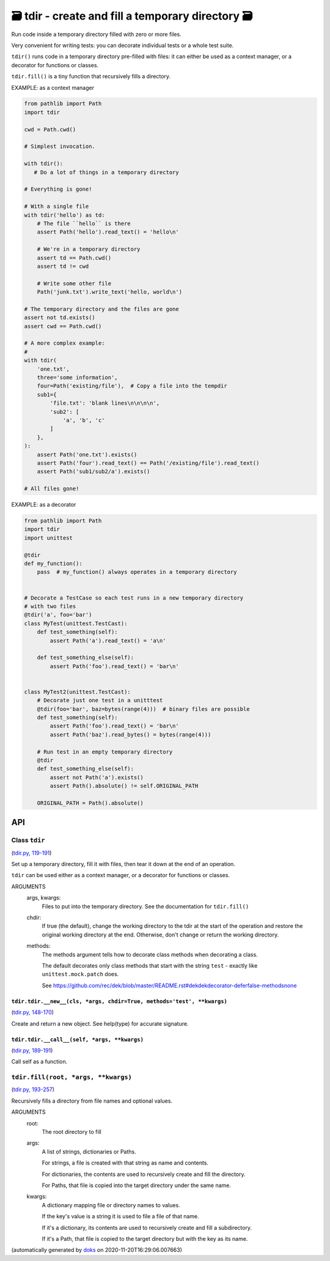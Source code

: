 🗃 tdir - create and fill a temporary directory 🗃
======================================================

Run code inside a temporary directory filled with zero or more files.

Very convenient for writing tests: you can decorate individual tests or a whole
test suite.

``tdir()`` runs code in a temporary directory pre-filled with files: it can
either be used as a context manager, or a decorator for functions or classes.

``tdir.fill()`` is a tiny function that recursively fills a directory.

EXAMPLE: as a context manager

.. code-block:: python

    from pathlib import Path
    import tdir

    cwd = Path.cwd()

    # Simplest invocation.

    with tdir():
       # Do a lot of things in a temporary directory

    # Everything is gone!

    # With a single file
    with tdir('hello') as td:
        # The file ``hello`` is there
        assert Path('hello').read_text() = 'hello\n'

        # We're in a temporary directory
        assert td == Path.cwd()
        assert td != cwd

        # Write some other file
        Path('junk.txt').write_text('hello, world\n')

    # The temporary directory and the files are gone
    assert not td.exists()
    assert cwd == Path.cwd()

    # A more complex example:
    #
    with tdir(
        'one.txt',
        three='some information',
        four=Path('existing/file'),  # Copy a file into the tempdir
        sub1={
            'file.txt': 'blank lines\n\n\n\n',
            'sub2': [
                'a', 'b', 'c'
            ]
        },
    ):
        assert Path('one.txt').exists()
        assert Path('four').read_text() == Path('/existing/file').read_text()
        assert Path('sub1/sub2/a').exists()

    # All files gone!

EXAMPLE: as a decorator

.. code-block:: python

    from pathlib import Path
    import tdir
    import unittest

    @tdir
    def my_function():
        pass  # my_function() always operates in a temporary directory


    # Decorate a TestCase so each test runs in a new temporary directory
    # with two files
    @tdir('a', foo='bar')
    class MyTest(unittest.TestCast):
        def test_something(self):
            assert Path('a').read_text() = 'a\n'

        def test_something_else(self):
            assert Path('foo').read_text() = 'bar\n'


    class MyTest2(unittest.TestCast):
        # Decorate just one test in a unitttest
        @tdir(foo='bar', baz=bytes(range(4)))  # binary files are possible
        def test_something(self):
            assert Path('foo').read_text() = 'bar\n'
            assert Path('baz').read_bytes() = bytes(range(4)))

        # Run test in an empty temporary directory
        @tdir
        def test_something_else(self):
            assert not Path('a').exists()
            assert Path().absolute() != self.ORIGINAL_PATH

        ORIGINAL_PATH = Path().absolute()

API
---

Class ``tdir``
~~~~~~~~~~~~~~

(`tdir.py, 119-191 <https://github.com/rec/tdir/blob/master/tdir.py#L119-L191>`_)

Set up a temporary directory, fill it with files, then tear it down at
the end of an operation.

``tdir`` can be used either as a context manager, or a decorator for
functions or classes.

ARGUMENTS
  args, kwargs:
    Files to put into the temporary directory.
    See the documentation for ``tdir.fill()``

  chdir:
    If true (the default), change the working directory to the tdir at
    the start of the operation and restore the original working directory
    at the end.  Otherwise, don't change or return the working directory.

  methods:
    The methods argument tells how to decorate class methods when
    decorating a class.

    The default decorates only class methods that start with the string
    ``test`` - exactly like ``unittest.mock.patch`` does.

    See https://github.com/rec/dek/blob/master/README.rst#dekdekdecorator-deferfalse-methodsnone

``tdir.tdir.__new__(cls, *args, chdir=True, methods='test', **kwargs)``
_______________________________________________________________________

(`tdir.py, 148-170 <https://github.com/rec/tdir/blob/master/tdir.py#L148-L170>`_)

Create and return a new object.  See help(type) for accurate signature.

``tdir.tdir.__call__(self, *args, **kwargs)``
_____________________________________________

(`tdir.py, 189-191 <https://github.com/rec/tdir/blob/master/tdir.py#L189-L191>`_)

Call self as a function.

``tdir.fill(root, *args, **kwargs)``
~~~~~~~~~~~~~~~~~~~~~~~~~~~~~~~~~~~~

(`tdir.py, 193-257 <https://github.com/rec/tdir/blob/master/tdir.py#L193-L257>`_)

Recursively fills a directory from file names and optional values.

ARGUMENTS
  root:
    The root directory to fill

  args:
    A list of strings, dictionaries or Paths.

    For strings, a file is created with that string as name and contents.

    For dictionaries, the contents are used to recursively create and fill
    the directory.

    For Paths, that file is copied into the target directory under the same
    name.

  kwargs:
    A dictionary mapping file or directory names to values.

    If the key's value is a string it is used to file a file of that name.

    If it's a dictionary, its contents are used to recursively create and
    fill a subdirectory.

    If it's a Path, that file is copied to the target directory but with
    the key as its name.

(automatically generated by `doks <https://github.com/rec/doks/>`_ on 2020-11-20T16:29:06.007663)
